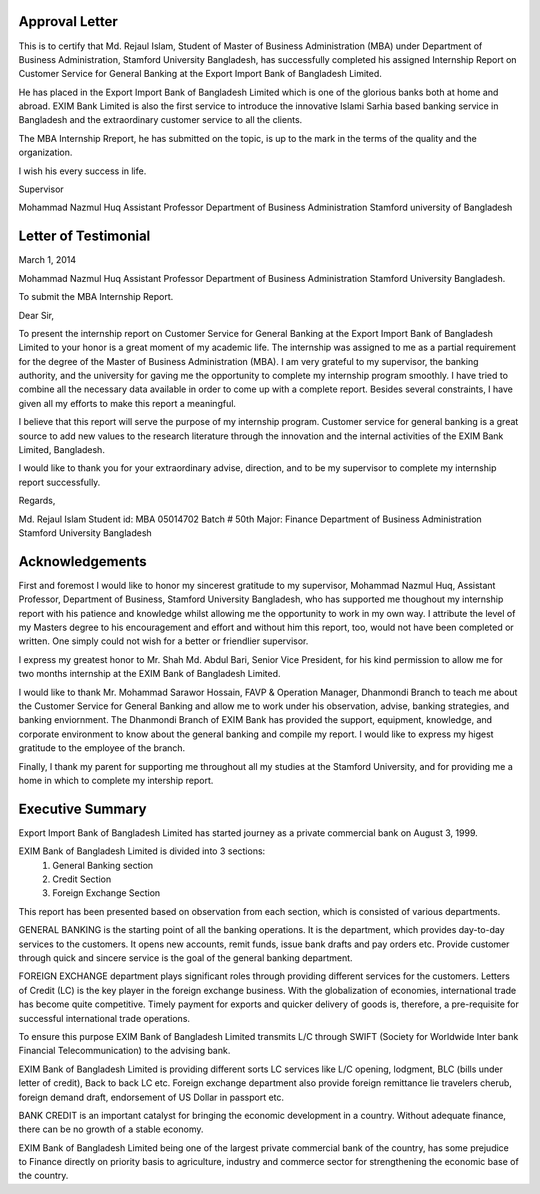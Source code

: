 Approval Letter
***************

This is to certify that Md. Rejaul Islam, Student of Master of Business Administration (MBA) under Department of Business Administration, Stamford University Bangladesh, has successfully completed his assigned Internship Report on Customer Service for General Banking at the Export Import Bank of Bangladesh Limited.

He has placed in the Export Import Bank of Bangladesh Limited which is one of the glorious banks both at home and abroad. EXIM Bank Limited is also the first service to introduce the innovative Islami Sarhia based banking service in Bangladesh and the extraordinary customer service to all the clients.

The MBA Internship Rreport, he has submitted on the topic, is up to the mark in the terms of the quality and the organization.

I wish his every success in life.


Supervisor

Mohammad Nazmul Huq
Assistant Professor
Department of Business Administration
Stamford university of Bangladesh


Letter of Testimonial
*********************

March 1, 2014

Mohammad Nazmul Huq
Assistant Professor
Department of Business Administration
Stamford University Bangladesh.


To submit the MBA Internship Report.


Dear Sir,

To present the internship report on Customer Service for General Banking at the Export Import Bank of Bangladesh Limited to your honor is a great moment of my academic life. The internship was assigned to me as a partial requirement for the degree of the Master of Business Administration (MBA). I am very grateful to my supervisor, the banking authority, and the university for gaving me the opportunity to complete my internship program smoothly. I have tried to combine all the necessary data available in order to come up with a complete report. Besides several constraints, I have given all my efforts to make this report a meaningful.

I believe that this report will serve the purpose of my internship program. Customer service for general banking is a great source to add new values to the research literature through the innovation and the internal activities of the EXIM Bank Limited,
Bangladesh.

I would like to thank you for your extraordinary advise, direction, and to be my supervisor to complete my internship report successfully.

Regards,


Md. Rejaul Islam
Student id: MBA 05014702
Batch # 50th
Major: Finance
Department of Business Administration
Stamford University Bangladesh

Acknowledgements
****************

First and foremost I would like to honor my sincerest gratitude to my supervisor, Mohammad Nazmul Huq, Assistant Professor, Department of Business, Stamford University Bangladesh, who has supported me thoughout my internship report with his patience and knowledge whilst allowing me the opportunity to work in my own way. I attribute the level of my Masters degree to his encouragement and effort and without him this report, too, would not have been completed or written. One simply could not wish for a better or friendlier supervisor.

I express my greatest honor to Mr. Shah Md. Abdul Bari, Senior Vice President, for his kind permission to allow me for two months internship at the EXIM Bank of Bangladesh Limited.

I would like to thank Mr. Mohammad Sarawor Hossain, FAVP & Operation Manager, Dhanmondi Branch to teach me about the Customer Service for General Banking and allow me to work under his observation, advise, banking strategies, and banking enviornment. The Dhanmondi Branch of EXIM Bank has provided the support, equipment, knowledge, and corporate environment to know about the general banking and compile my report. I would like to express my higest gratitude to the employee of the branch.

Finally, I thank my parent for supporting me throughout all my studies at the Stamford University, and for providing me a home in which to complete my intership report.

Executive Summary
*****************

Export Import Bank of Bangladesh Limited has started journey as a private commercial bank on August 3, 1999.

EXIM Bank of Bangladesh Limited is divided into 3 sections:
   1. General Banking section
   2. Credit Section
   3. Foreign Exchange Section

This report has been presented based on observation from each section, which is consisted of various departments.

GENERAL BANKING is the starting point of all the banking operations. It is the department, which provides day-to-day services to the customers. It opens new accounts, remit funds, issue bank drafts and pay orders etc. Provide customer through quick and sincere service is the goal of the general banking department.

FOREIGN EXCHANGE department plays significant roles through providing different services for the customers. Letters of Credit (LC) is the key player in the foreign exchange business. With the globalization of economies, international trade has become quite competitive. Timely payment for exports and quicker delivery of goods is, therefore, a pre-requisite for successful international trade operations.

To ensure this purpose EXIM Bank of Bangladesh Limited transmits L/C through SWIFT (Society for Worldwide Inter bank Financial Telecommunication) to the advising bank.

EXIM Bank of Bangladesh Limited is providing different sorts LC services like L/C opening, lodgment, BLC (bills under letter of credit), Back to back LC etc. Foreign exchange department also provide foreign remittance lie travelers cherub, foreign demand draft, endorsement of US Dollar in passport etc.

BANK CREDIT is an important catalyst for bringing the economic development in a country. Without adequate finance, there can be no growth of a stable economy.

EXIM Bank of Bangladesh Limited being one of the largest private commercial bank of the country, has some prejudice to Finance directly on priority basis to agriculture, industry and commerce sector for strengthening the economic base of the country.
